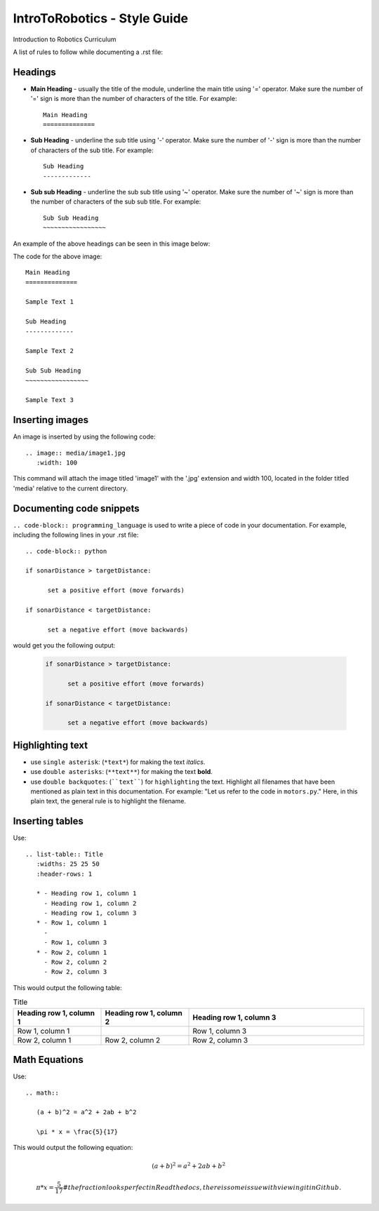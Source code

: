 IntroToRobotics - Style Guide
=================================
Introduction to Robotics Curriculum

A list of rules to follow while documenting a .rst file:

Headings
------------

* **Main Heading** - usually the title of the module, underline the main title using '=' operator. Make sure the number of '=' sign is more than the number of characters of the title. For example:: 
  
     Main Heading
     ==============

* **Sub Heading** - underline the sub title using '-' operator. Make sure the number of '-' sign is more than the number of characters of the sub title. For example:: 
  
     Sub Heading
     -------------

* **Sub sub Heading** - underline the sub sub title using '~' operator. Make sure the number of '~' sign is more than the number of characters of the sub sub title. For example:: 
  
     Sub Sub Heading
     ~~~~~~~~~~~~~~~~~


An example of the above headings can be seen in this image below:

.. image:: headings.jpg
  :width: 800
  
The code for the above image::

      Main Heading
      ==============

      Sample Text 1

      Sub Heading
      -------------

      Sample Text 2

      Sub Sub Heading
      ~~~~~~~~~~~~~~~~~

      Sample Text 3

Inserting images
------------------------

An image is inserted by using the following code::

     .. image:: media/image1.jpg
        :width: 100

This command will attach the image titled 'image1' with the '.jpg' extension and width 100, located in the folder titled 'media' relative to the current directory.

Documenting code snippets
---------------------------

``.. code-block:: programming_language`` is used to write a piece of code in your documentation. For example, including the following lines in your .rst file::

      .. code-block:: python
      
      if sonarDistance > targetDistance:

            set a positive effort (move forwards)

      if sonarDistance < targetDistance:

            set a negative effort (move backwards)

would get you the following output:

  .. code-block:: python
      
      if sonarDistance > targetDistance:

            set a positive effort (move forwards)

      if sonarDistance < targetDistance:

            set a negative effort (move backwards)



Highlighting text
---------------------------
* use ``single asterisk``: (``*text*``) for making the text *italics*.
* use ``double asterisks``: (``**text**``) for making the text **bold**.
* use ``double backquotes``: (````text````) for ``highlighting`` the text. Highlight all filenames that have been mentioned as plain text in this documentation. For example: "Let us refer to the code in ``motors.py``." Here, in this plain text, the general rule is to highlight the filename.



Inserting tables
---------------------------

Use::

      .. list-table:: Title
         :widths: 25 25 50
         :header-rows: 1

         * - Heading row 1, column 1
           - Heading row 1, column 2
           - Heading row 1, column 3
         * - Row 1, column 1
           -
           - Row 1, column 3
         * - Row 2, column 1
           - Row 2, column 2
           - Row 2, column 3

This would output the following table:

.. list-table:: Title
   :widths: 25 25 50
   :header-rows: 1

   * - Heading row 1, column 1
     - Heading row 1, column 2
     - Heading row 1, column 3
   * - Row 1, column 1
     -
     - Row 1, column 3
   * - Row 2, column 1
     - Row 2, column 2
     - Row 2, column 3
     
     
Math Equations
--------------------
Use::

      .. math::

         (a + b)^2 = a^2 + 2ab + b^2

         \pi * x = \frac{5}{17}

This would output the following equation:

.. math::

   (a + b)^2 = a^2 + 2ab + b^2

   \pi * x = \frac { 5 } { 17 }     # the fraction looks perfect in Readthedocs, there is some issue with viewing it in Github. 
      

